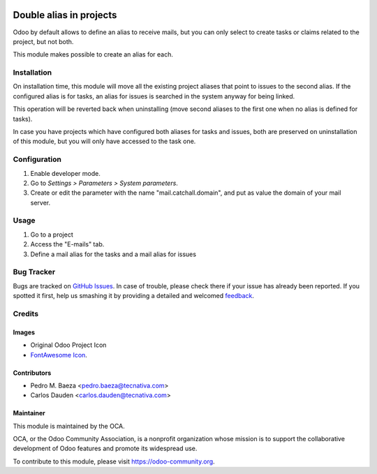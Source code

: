 .. image:: https://img.shields.io/badge/licence-AGPL--3-blue.svg
   :target: http://www.gnu.org/licenses/agpl-3.0-standalone.html
   :alt: License: AGPL-3

========================
Double alias in projects
========================

Odoo by default allows to define an alias to receive mails, but you can only
select to create tasks or claims related to the project, but not both.

This module makes possible to create an alias for each.

Installation
============

On installation time, this module will move all the existing project aliases
that point to issues to the second alias. If the configured alias is for tasks,
an alias for issues is searched in the system anyway for being linked.

This operation will be reverted back when uninstalling (move second aliases to
the first one when no alias is defined for tasks).

In case you have projects which have configured both aliases for tasks and
issues, both are preserved on uninstallation of this module, but you will
only have accessed to the task one.

Configuration
=============

#. Enable developer mode.
#. Go to *Settings > Parameters > System parameters*.
#. Create or edit the parameter with the name "mail.catchall.domain", and put
   as value the domain of your mail server.

Usage
=====

#. Go to a project
#. Access the "E-mails" tab.
#. Define a mail alias for the tasks and a mail alias for issues

.. image:: https://odoo-community.org/website/image/ir.attachment/5784_f2813bd/datas
   :alt: Try me on Runbot
   :target: https://runbot.odoo-community.org/runbot/140/9.0

Bug Tracker
===========

Bugs are tracked on `GitHub Issues
<https://github.com/OCA/project/issues>`_. In case of trouble, please
check there if your issue has already been reported. If you spotted it first,
help us smashing it by providing a detailed and welcomed `feedback
<https://github.com/OCA/
project/issues/new?body=module:%20
project_double_alias%0Aversion:%20
9.0%0A%0A**Steps%20to%20reproduce**%0A-%20...%0A%0A**Current%20behavior**%0A%0A**Expected%20behavior**>`_.

Credits
=======

Images
------

* Original Odoo Project Icon
* `FontAwesome Icon <http://fontawesome.io>`_.

Contributors
------------

* Pedro M. Baeza <pedro.baeza@tecnativa.com>
* Carlos Dauden <carlos.dauden@tecnativa.com>

Maintainer
----------

.. image:: https://odoo-community.org/logo.png
   :alt: Odoo Community Association
   :target: https://odoo-community.org

This module is maintained by the OCA.

OCA, or the Odoo Community Association, is a nonprofit organization whose
mission is to support the collaborative development of Odoo features and
promote its widespread use.

To contribute to this module, please visit https://odoo-community.org.


